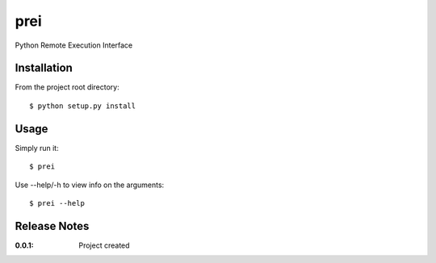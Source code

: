 prei
====

Python Remote Execution Interface

Installation
------------

From the project root directory::

    $ python setup.py install

Usage
-----

Simply run it::

    $ prei

Use --help/-h to view info on the arguments::

    $ prei --help

Release Notes
-------------

:0.0.1:
    Project created
